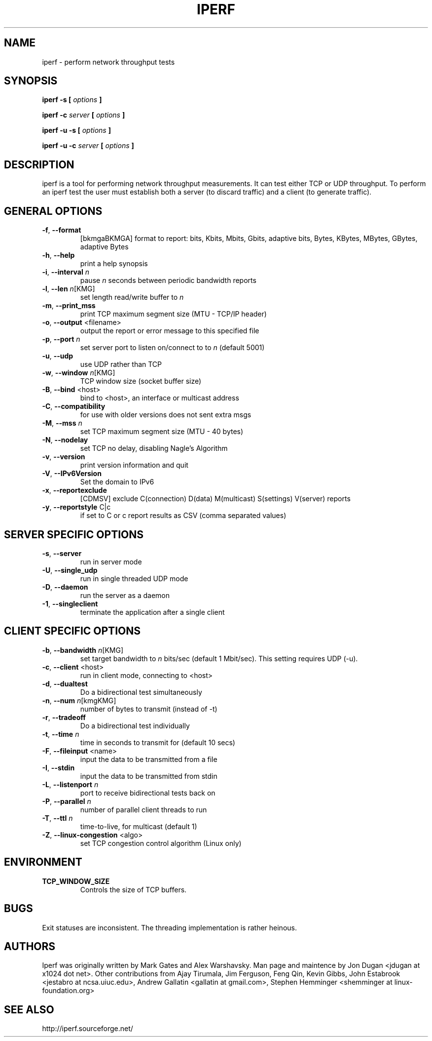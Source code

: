 .TH IPERF 1 "APRIL 2008" NLANR/DAST "User Manuals"
.SH NAME
iperf \- perform network throughput tests
.SH SYNOPSIS
.B iperf \-s [
.I options
.B ]

.B iperf \-c 
.I server
.B [
.I options
.B ]

.B iperf \-u \-s [
.I options
.B ]

.B iperf \-u \-c 
.I server
.B [
.I options
.B ]
.SH DESCRIPTION
iperf is a tool for performing network throughput measurements.  It can test
either TCP or UDP throughput.  To perform an iperf test the user must
establish both a server (to discard traffic) and a client (to generate
traffic).  
.SH "GENERAL OPTIONS"
.TP
.BR \-f ", " \-\-format " "
[bkmgaBKMGA] format to report: bits, Kbits, Mbits, Gbits, adaptive bits, Bytes,
KBytes, MBytes, GBytes, adaptive Bytes
.TP
.BR \-h ", " \-\-help " "
print a help synopsis
.TP
.BR \-i ", " \-\-interval " \fIn\fR"
pause \fIn\fR seconds between periodic bandwidth reports
.TP
.BR \-l ", " \-\-len " \fIn\fR[KMG]"
set length read/write buffer to \fIn\fR
.TP
.BR \-m ", " \-\-print_mss " "
print TCP maximum segment size (MTU - TCP/IP header)
.TP
.BR \-o ", " \-\-output " <filename>"
output the report or error message to this specified file
.TP
.BR \-p ", " \-\-port " \fIn\fR"
set server port to listen on/connect to to \fIn\fR (default 5001)
.TP
.BR \-u ", " \-\-udp " "
use UDP rather than TCP
.TP
.BR \-w ", " \-\-window " \fIn\fR[KMG]"
TCP window size (socket buffer size)
.TP
.BR \-B ", " \-\-bind " <host>"
bind to <host>, an interface or multicast address
.TP
.BR \-C ", " \-\-compatibility " "
for use with older versions does not sent extra msgs
.TP
.BR \-M ", " \-\-mss " \fIn\fR"
set TCP maximum segment size (MTU - 40 bytes)
.TP
.BR \-N ", " \-\-nodelay " "
set TCP no delay, disabling Nagle's Algorithm
.TP
.BR \-v ", " \-\-version " "
print version information and quit
.TP
.BR \-V ", " \-\-IPv6Version " "
Set the domain to IPv6
.TP
.BR \-x ", " \-\-reportexclude " "
[CDMSV]   exclude C(connection) D(data) M(multicast) S(settings) V(server) reports
.TP
.BR \-y ", " \-\-reportstyle " C|c"
if set to C or c report results as CSV (comma separated values)
.SH "SERVER SPECIFIC OPTIONS"
.TP
.BR \-s ", " \-\-server " "
run in server mode
.TP
.BR \-U ", " \-\-single_udp " "
run in single threaded UDP mode
.TP
.BR \-D ", " \-\-daemon " "
run the server as a daemon
.TP
.BR \-1 ", " \-\-singleclient " "
terminate the application after a single client
.SH "CLIENT SPECIFIC OPTIONS"
.TP
.BR \-b ", " \-\-bandwidth " \fIn\fR[KMG]"
set target bandwidth to \fIn\fR bits/sec (default 1 Mbit/sec).
This setting requires UDP (-u).
.TP
.BR \-c ", " \-\-client " <host>"
run in client mode, connecting to <host>
.TP
.BR \-d ", " \-\-dualtest " "
Do a bidirectional test simultaneously
.TP
.BR \-n ", " \-\-num " \fIn\fR[kmgKMG]"
number of bytes to transmit (instead of -t)
.TP
.BR \-r ", " \-\-tradeoff " "
Do a bidirectional test individually
.TP
.BR \-t ", " \-\-time " \fIn\fR"
time in seconds to transmit for (default 10 secs)
.TP
.BR \-F ", " \-\-fileinput " <name>"
input the data to be transmitted from a file
.TP
.BR \-I ", " \-\-stdin " "
input the data to be transmitted from stdin
.TP
.BR \-L ", " \-\-listenport " \fIn\fR"
port to receive bidirectional tests back on
.TP
.BR \-P ", " \-\-parallel " \fIn\fR"
number of parallel client threads to run
.TP
.BR \-T ", " \-\-ttl " \fIn\fR"
time-to-live, for multicast (default 1)
.TP
.BR \-Z ", " \-\-linux\-congestion " <algo>"
set TCP congestion control algorithm (Linux only)
.SH ENVIRONMENT
.TP
.BR TCP_WINDOW_SIZE
Controls the size of TCP buffers.
.SH BUGS
Exit statuses are inconsistent.
The threading implementation is rather heinous.
.SH AUTHORS
Iperf was originally written by Mark Gates and Alex Warshavsky.
Man page and maintence by Jon Dugan <jdugan at x1024 dot net>.
Other contributions from Ajay Tirumala, Jim Ferguson,
Feng Qin,
Kevin Gibbs,
John Estabrook <jestabro at ncsa.uiuc.edu>,
Andrew Gallatin <gallatin at gmail.com>,
Stephen Hemminger <shemminger at linux\-foundation.org>
.SH "SEE ALSO"
http://iperf.sourceforge.net/
